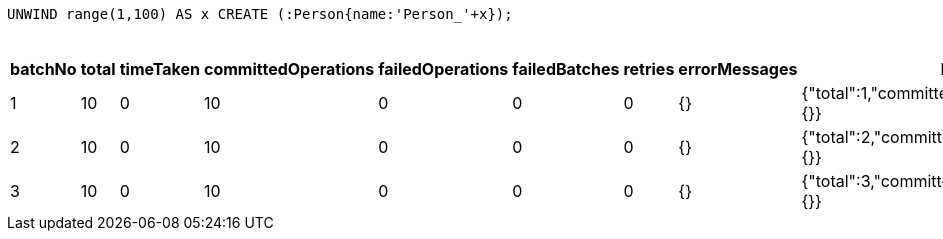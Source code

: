 
[source,cypher]
----
UNWIND range(1,100) AS x CREATE (:Person{name:'Person_'+x});
----

.Results
[options="header"]
|===
| batchNo	| total	| timeTaken	| committedOperations   | failedOperations  | failedBatches | retries   | errorMessages | batch                                             | operations	                                        | wasTerminated | failedParams  | updateStatistics
| 1	        | 10	| 0	        | 10	                | 0	                | 0	            | 0	        | {}	        | {"total":1,"committed":1,"failed":0,"errors":{}}	| {"total":10,"committed":10,"failed":0,"errors":{}}	| false	        | {}	        | {"nodesDeleted":0,"labelsAdded":0,"relationshipsCreated":0,"nodesCreated":0,"propertiesSet":10,"relationshipsDeleted":0,"labelsRemoved":0}
| 2	        | 10	| 0	        | 10	                | 0	                | 0	            | 0	        | {}	        | {"total":2,"committed":2,"failed":0,"errors":{}}	| {"total":10,"committed":10,"failed":0,"errors":{}}	| false	        | {}	        | {"nodesDeleted":0,"labelsAdded":0,"relationshipsCreated":0,"nodesCreated":0,"propertiesSet":10,"relationshipsDeleted":0,"labelsRemoved":0}
| 3	        | 10	| 0	        | 10	                | 0	                | 0	            | 0	        | {}	        | {"total":3,"committed":3,"failed":0,"errors":{}}	| {"total":10,"committed":10,"failed":0,"errors":{}}	| false	        | {}	        | {"nodesDeleted":0,"labelsAdded":0,"relationshipsCreated":0,"nodesCreated":0,"propertiesSet":10,"relationshipsDeleted":0,"labelsRemoved":0}
|===